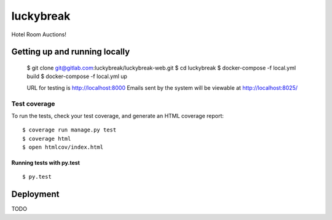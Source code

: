 luckybreak
==========

Hotel Room Auctions!


Getting up and running locally
------------------------------

    $ git clone git@gitlab.com:luckybreak/luckybreak-web.git
    $ cd luckybreak
    $ docker-compose -f local.yml build
    $ docker-compose -f local.yml up
    
    URL for testing is http://localhost:8000
    Emails sent by the system will be viewable at http://localhost:8025/


Test coverage
^^^^^^^^^^^^^

To run the tests, check your test coverage, and generate an HTML coverage report::

    $ coverage run manage.py test
    $ coverage html
    $ open htmlcov/index.html

Running tests with py.test
~~~~~~~~~~~~~~~~~~~~~~~~~~

::

  $ py.test


Deployment
----------

TODO


